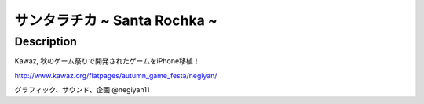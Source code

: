 ===========================
サンタラチカ ~ Santa Rochka ~
===========================

Description
---------------
Kawaz, 秋のゲーム祭りで開発されたゲームをiPhone移植！

http://www.kawaz.org/flatpages/autumn_game_festa/negiyan/


グラフィック、サウンド、企画 @negiyan11
